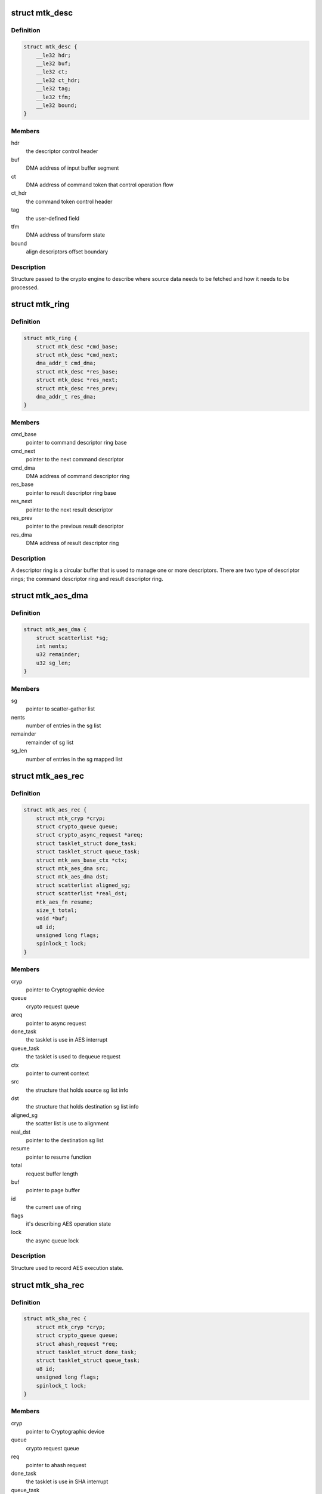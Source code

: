 .. -*- coding: utf-8; mode: rst -*-
.. src-file: drivers/crypto/mediatek/mtk-platform.h

.. _`mtk_desc`:

struct mtk_desc
===============

.. c:type:: struct mtk_desc

    DMA descriptor

.. _`mtk_desc.definition`:

Definition
----------

.. code-block:: c

    struct mtk_desc {
        __le32 hdr;
        __le32 buf;
        __le32 ct;
        __le32 ct_hdr;
        __le32 tag;
        __le32 tfm;
        __le32 bound;
    }

.. _`mtk_desc.members`:

Members
-------

hdr
    the descriptor control header

buf
    DMA address of input buffer segment

ct
    DMA address of command token that control operation flow

ct_hdr
    the command token control header

tag
    the user-defined field

tfm
    DMA address of transform state

bound
    align descriptors offset boundary

.. _`mtk_desc.description`:

Description
-----------

Structure passed to the crypto engine to describe where source
data needs to be fetched and how it needs to be processed.

.. _`mtk_ring`:

struct mtk_ring
===============

.. c:type:: struct mtk_ring

    Descriptor ring

.. _`mtk_ring.definition`:

Definition
----------

.. code-block:: c

    struct mtk_ring {
        struct mtk_desc *cmd_base;
        struct mtk_desc *cmd_next;
        dma_addr_t cmd_dma;
        struct mtk_desc *res_base;
        struct mtk_desc *res_next;
        struct mtk_desc *res_prev;
        dma_addr_t res_dma;
    }

.. _`mtk_ring.members`:

Members
-------

cmd_base
    pointer to command descriptor ring base

cmd_next
    pointer to the next command descriptor

cmd_dma
    DMA address of command descriptor ring

res_base
    pointer to result descriptor ring base

res_next
    pointer to the next result descriptor

res_prev
    pointer to the previous result descriptor

res_dma
    DMA address of result descriptor ring

.. _`mtk_ring.description`:

Description
-----------

A descriptor ring is a circular buffer that is used to manage
one or more descriptors. There are two type of descriptor rings;
the command descriptor ring and result descriptor ring.

.. _`mtk_aes_dma`:

struct mtk_aes_dma
==================

.. c:type:: struct mtk_aes_dma

    Structure that holds sg list info

.. _`mtk_aes_dma.definition`:

Definition
----------

.. code-block:: c

    struct mtk_aes_dma {
        struct scatterlist *sg;
        int nents;
        u32 remainder;
        u32 sg_len;
    }

.. _`mtk_aes_dma.members`:

Members
-------

sg
    pointer to scatter-gather list

nents
    number of entries in the sg list

remainder
    remainder of sg list

sg_len
    number of entries in the sg mapped list

.. _`mtk_aes_rec`:

struct mtk_aes_rec
==================

.. c:type:: struct mtk_aes_rec

    AES operation record

.. _`mtk_aes_rec.definition`:

Definition
----------

.. code-block:: c

    struct mtk_aes_rec {
        struct mtk_cryp *cryp;
        struct crypto_queue queue;
        struct crypto_async_request *areq;
        struct tasklet_struct done_task;
        struct tasklet_struct queue_task;
        struct mtk_aes_base_ctx *ctx;
        struct mtk_aes_dma src;
        struct mtk_aes_dma dst;
        struct scatterlist aligned_sg;
        struct scatterlist *real_dst;
        mtk_aes_fn resume;
        size_t total;
        void *buf;
        u8 id;
        unsigned long flags;
        spinlock_t lock;
    }

.. _`mtk_aes_rec.members`:

Members
-------

cryp
    pointer to Cryptographic device

queue
    crypto request queue

areq
    pointer to async request

done_task
    the tasklet is use in AES interrupt

queue_task
    the tasklet is used to dequeue request

ctx
    pointer to current context

src
    the structure that holds source sg list info

dst
    the structure that holds destination sg list info

aligned_sg
    the scatter list is use to alignment

real_dst
    pointer to the destination sg list

resume
    pointer to resume function

total
    request buffer length

buf
    pointer to page buffer

id
    the current use of ring

flags
    it's describing AES operation state

lock
    the async queue lock

.. _`mtk_aes_rec.description`:

Description
-----------

Structure used to record AES execution state.

.. _`mtk_sha_rec`:

struct mtk_sha_rec
==================

.. c:type:: struct mtk_sha_rec

    SHA operation record

.. _`mtk_sha_rec.definition`:

Definition
----------

.. code-block:: c

    struct mtk_sha_rec {
        struct mtk_cryp *cryp;
        struct crypto_queue queue;
        struct ahash_request *req;
        struct tasklet_struct done_task;
        struct tasklet_struct queue_task;
        u8 id;
        unsigned long flags;
        spinlock_t lock;
    }

.. _`mtk_sha_rec.members`:

Members
-------

cryp
    pointer to Cryptographic device

queue
    crypto request queue

req
    pointer to ahash request

done_task
    the tasklet is use in SHA interrupt

queue_task
    the tasklet is used to dequeue request

id
    the current use of ring

flags
    it's describing SHA operation state

lock
    the async queue lock

.. _`mtk_sha_rec.description`:

Description
-----------

Structure used to record SHA execution state.

.. _`mtk_cryp`:

struct mtk_cryp
===============

.. c:type:: struct mtk_cryp

    Cryptographic device

.. _`mtk_cryp.definition`:

Definition
----------

.. code-block:: c

    struct mtk_cryp {
        void __iomem *base;
        struct device *dev;
        struct clk *clk_cryp;
        int irq;
        struct mtk_ring  *ring;
        struct mtk_aes_rec  *aes;
        struct mtk_sha_rec  *sha;
        struct list_head aes_list;
        struct list_head sha_list;
        bool rec;
    }

.. _`mtk_cryp.members`:

Members
-------

base
    pointer to mapped register I/O base

dev
    pointer to device

clk_cryp
    pointer to crypto clock

irq
    global system and rings IRQ

ring
    pointer to descriptor rings

aes
    pointer to operation record of AES

sha
    pointer to operation record of SHA

aes_list
    device list of AES

sha_list
    device list of SHA

rec
    it's used to select SHA record for tfm

.. _`mtk_cryp.description`:

Description
-----------

Structure storing cryptographic device information.

.. This file was automatic generated / don't edit.

